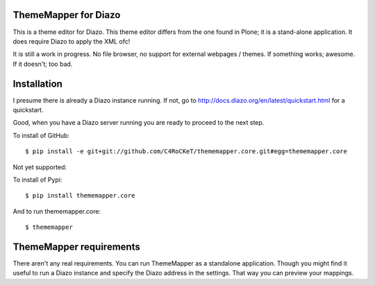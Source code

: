 ThemeMapper for Diazo
=====

This is a theme editor for Diazo. This theme editor differs from the one found in Plone; it is a stand-alone application. It does require Diazo to apply the XML ofc!

It is still a work in progress. No file browser, no support for external webpages / themes. If something works; awesome. If it doesn't; too bad.

Installation
=====

I presume there is already a Diazo instance running. If not, go to http://docs.diazo.org/en/latest/quickstart.html for a quickstart.

Good, when you have a Diazo server running you are ready to proceed to the next step.

To install of GitHub:: 

    $ pip install -e git+git://github.com/C4RoCKeT/thememapper.core.git#egg=thememapper.core
    
Not yet supported:
    
To install of Pypi:: 

    $ pip install thememapper.core

And to run thememapper.core:: 

    $ thememapper

ThemeMapper requirements
=====

There aren't any real requirements. You can run ThemeMapper as a standalone application. Though you might find it useful to
run a Diazo instance and specify the Diazo address in the settings. That way you can preview your mappings.